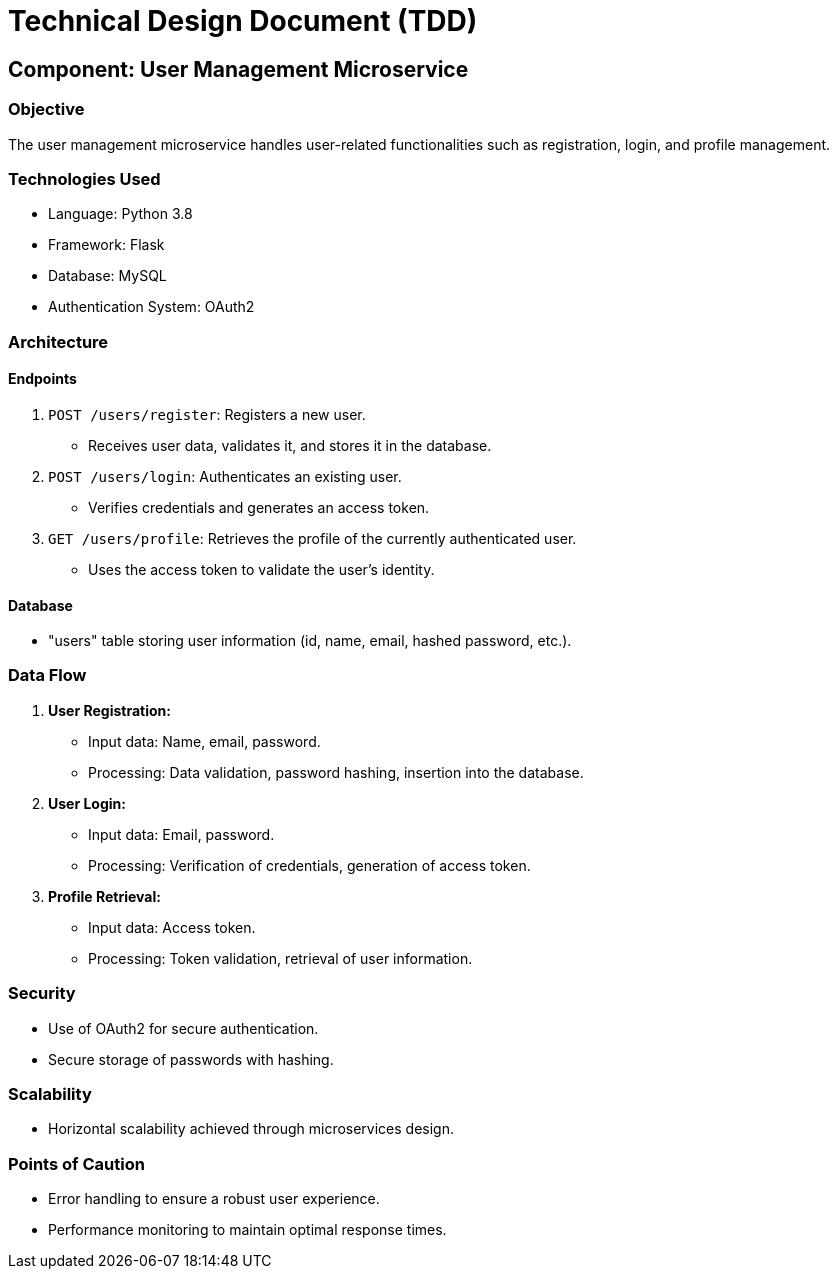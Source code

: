 = Technical Design Document (TDD)

:doctype: book

== Component: User Management Microservice

=== Objective
The user management microservice handles user-related functionalities such as registration, login, and profile management.

=== Technologies Used
- Language: Python 3.8
- Framework: Flask
- Database: MySQL
- Authentication System: OAuth2

=== Architecture

==== Endpoints
1. `POST /users/register`: Registers a new user.
   - Receives user data, validates it, and stores it in the database.

2. `POST /users/login`: Authenticates an existing user.
   - Verifies credentials and generates an access token.

3. `GET /users/profile`: Retrieves the profile of the currently authenticated user.
   - Uses the access token to validate the user's identity.

==== Database
- "users" table storing user information (id, name, email, hashed password, etc.).

=== Data Flow

1. **User Registration:**
   - Input data: Name, email, password.
   - Processing: Data validation, password hashing, insertion into the database.

2. **User Login:**
   - Input data: Email, password.
   - Processing: Verification of credentials, generation of access token.

3. **Profile Retrieval:**
   - Input data: Access token.
   - Processing: Token validation, retrieval of user information.

=== Security
- Use of OAuth2 for secure authentication.
- Secure storage of passwords with hashing.

=== Scalability
- Horizontal scalability achieved through microservices design.

=== Points of Caution
- Error handling to ensure a robust user experience.
- Performance monitoring to maintain optimal response times.
